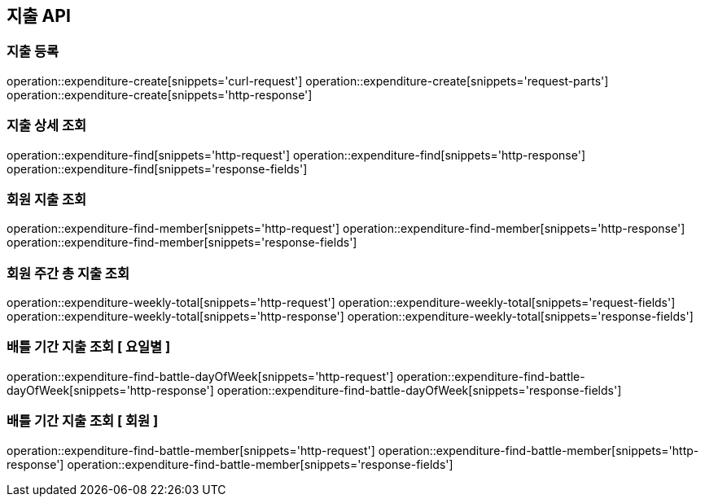 == 지출 API

=== 지출 등록

operation::expenditure-create[snippets='curl-request']
operation::expenditure-create[snippets='request-parts']
operation::expenditure-create[snippets='http-response']

// === 지출 수정
//
// operation::expenditure-update[snippets='http-request']
// operation::expenditure-update[snippets='request-fields']
// operation::expenditure-update[snippets='http-response']

=== 지출 상세 조회

operation::expenditure-find[snippets='http-request']
operation::expenditure-find[snippets='http-response']
operation::expenditure-find[snippets='response-fields']

=== 회원 지출 조회

operation::expenditure-find-member[snippets='http-request']
operation::expenditure-find-member[snippets='http-response']
operation::expenditure-find-member[snippets='response-fields']

=== 회원 주간 총 지출 조회

operation::expenditure-weekly-total[snippets='http-request']
operation::expenditure-weekly-total[snippets='request-fields']
operation::expenditure-weekly-total[snippets='http-response']
operation::expenditure-weekly-total[snippets='response-fields']

=== 배틀 기간 지출 조회 [ 요일별 ]

operation::expenditure-find-battle-dayOfWeek[snippets='http-request']
operation::expenditure-find-battle-dayOfWeek[snippets='http-response']
operation::expenditure-find-battle-dayOfWeek[snippets='response-fields']

=== 배틀 기간 지출 조회 [ 회원 ]

operation::expenditure-find-battle-member[snippets='http-request']
operation::expenditure-find-battle-member[snippets='http-response']
operation::expenditure-find-battle-member[snippets='response-fields']
